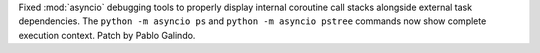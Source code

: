 Fixed :mod:`asyncio` debugging tools to properly display internal coroutine
call stacks alongside external task dependencies. The ``python -m asyncio
ps`` and ``python -m asyncio pstree`` commands now show complete execution
context. Patch by Pablo Galindo.
